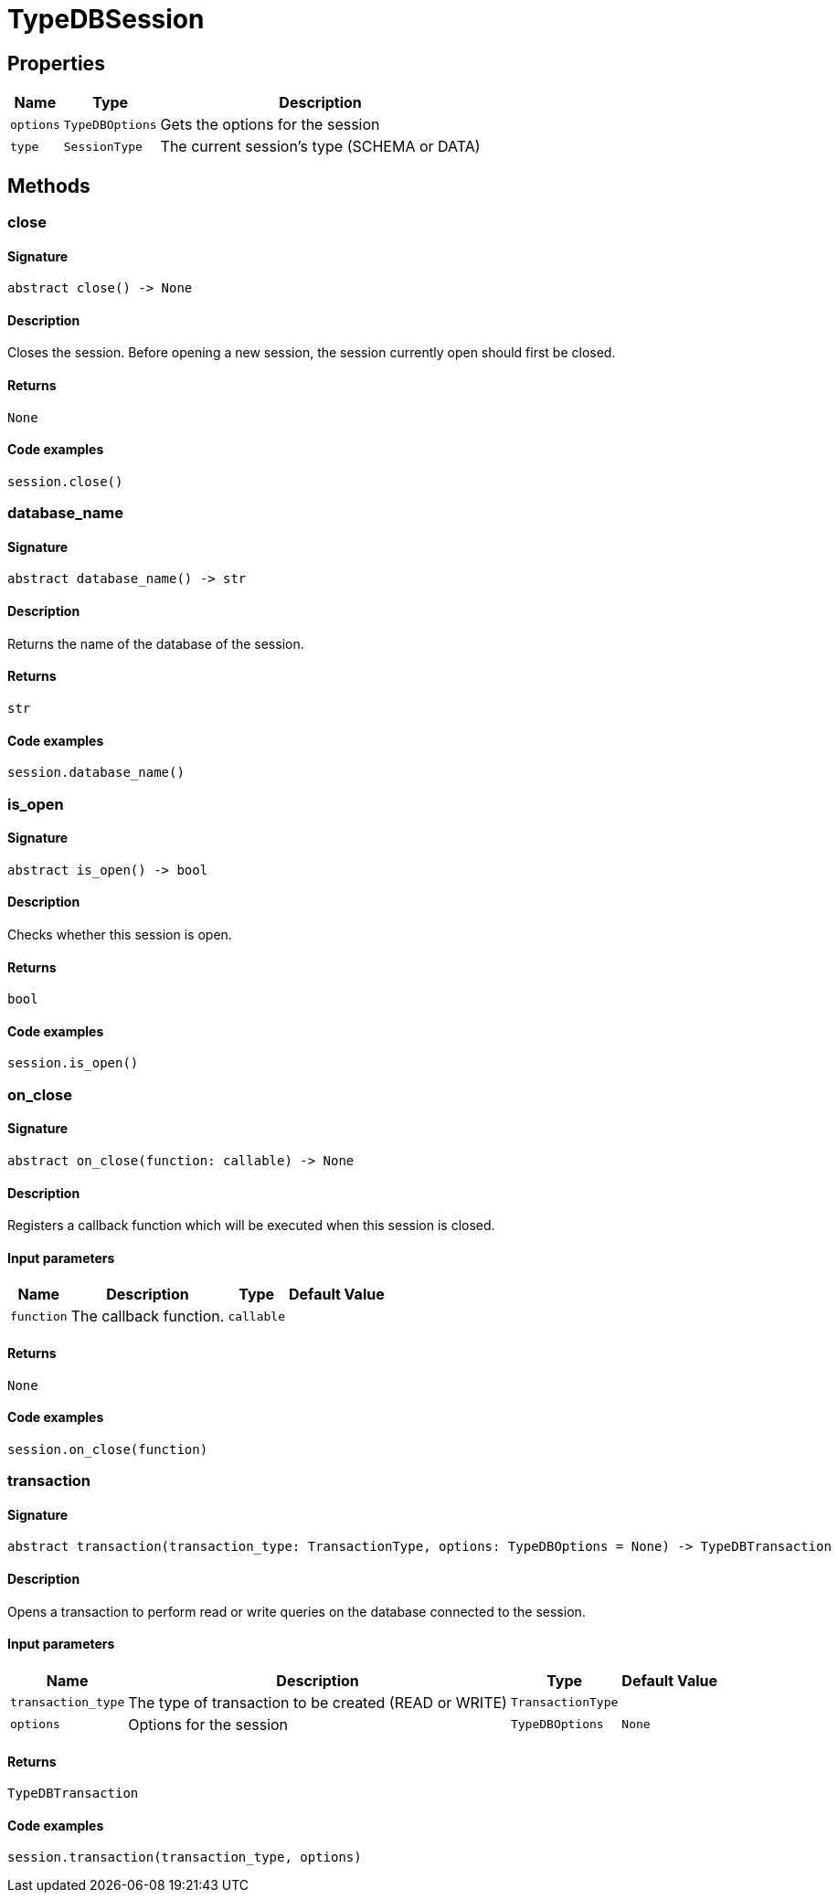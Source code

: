 [#_TypeDBSession]
= TypeDBSession

== Properties

// tag::properties[]
[cols="~,~,~"]
[options="header"]
|===
|Name |Type |Description
a| `options` a| `TypeDBOptions` a| Gets the options for the session
a| `type` a| `SessionType` a| The current session’s type (SCHEMA or DATA)
|===
// end::properties[]

== Methods

// tag::methods[]
[#_close]
=== close

==== Signature

[source,python]
----
abstract close() -> None
----

==== Description

Closes the session. Before opening a new session, the session currently open should first be closed.

==== Returns

`None`

==== Code examples

[source,python]
----
session.close()
----

[#_database_name]
=== database_name

==== Signature

[source,python]
----
abstract database_name() -> str
----

==== Description

Returns the name of the database of the session.

==== Returns

`str`

==== Code examples

[source,python]
----
session.database_name()
----

[#_is_open]
=== is_open

==== Signature

[source,python]
----
abstract is_open() -> bool
----

==== Description

Checks whether this session is open.

==== Returns

`bool`

==== Code examples

[source,python]
----
session.is_open()
----

[#_on_close]
=== on_close

==== Signature

[source,python]
----
abstract on_close(function: callable) -> None
----

==== Description

Registers a callback function which will be executed when this session is closed.

==== Input parameters

[cols="~,~,~,~"]
[options="header"]
|===
|Name |Description |Type |Default Value
a| `function` a| The callback function. a| `callable` a| 
|===

==== Returns

`None`

==== Code examples

[source,python]
----
session.on_close(function)
----

[#_transaction]
=== transaction

==== Signature

[source,python]
----
abstract transaction(transaction_type: TransactionType, options: TypeDBOptions = None) -> TypeDBTransaction
----

==== Description

Opens a transaction to perform read or write queries on the database connected to the session.

==== Input parameters

[cols="~,~,~,~"]
[options="header"]
|===
|Name |Description |Type |Default Value
a| `transaction_type` a| The type of transaction to be created (READ or WRITE) a| `TransactionType` a| 
a| `options` a| Options for the session a| `TypeDBOptions` a| `None`
|===

==== Returns

`TypeDBTransaction`

==== Code examples

[source,python]
----
session.transaction(transaction_type, options)
----

// end::methods[]

